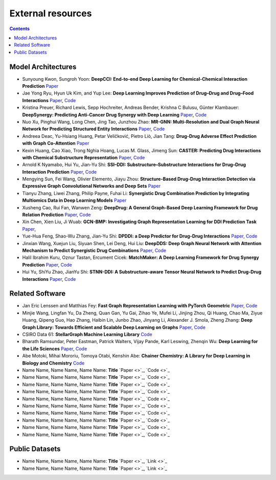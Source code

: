 External resources
==================

.. contents:: Contents
    :local:


Model Architectures
--------------------

* Sunyoung Kwon, Sungroh Yoon: **DeepCCI: End-to-end Deep Learning for Chemical-Chemical Interaction Prediction** `Paper <https://arxiv.org/abs/1704.08432>`_
* Jae Yong Ryu, Hyun Uk Kim, and Yup Lee: **Deep Learning Improves Prediction of Drug–Drug and Drug–Food Interactions** `Paper <https://www.pnas.org/content/115/18/E4304>`_, `Code <https://bitbucket.org/kaistsystemsbiology/deepddi>`_
* Kristina Preuer, Richard Lewis, Sepp Hochreiter, Andreas Bender, Krishna C Bulusu, Günter Klambauer: **DeepSynergy: Predicting Anti-Cancer Drug Synergy with Deep Learning** `Paper <https://academic.oup.com/bioinformatics/article/34/9/1538/4747884>`_, `Code <https://github.com/KristinaPreuer/DeepSynergy>`_
* Nuo Xu, Pinghui Wang, Long Chen, Jing Tao, Junzhou Zhao: **MR-GNN: Multi-Resolution and Dual Graph Neural Network for Predicting Structured Entity Interactions** `Paper  <https://arxiv.org/abs/1905.09558>`_, `Code <https://github.com/prometheusXN/MR-GNN>`_
* Andreea Deac, Yu-Hsiang Huang, Petar Veličković, Pietro Liò, Jian Tang: **Drug-Drug Adverse Effect Prediction with Graph Co-Attention** `Paper <https://arxiv.org/abs/1905.00534>`_
* Kexin Huang, Cao Xiao, Trong Nghia Hoang, Lucas M. Glass, Jimeng Sun: **CASTER: Predicting Drug Interactions with Chemical Substructure Representation** `Paper <https://arxiv.org/abs/1911.06446>`_, `Code <https://github.com/kexinhuang12345/CASTER>`_
* Arnold K Nyamabo, Hui Yu, Jian-Yu Shi: **SSI–DDI: Substructure–Substructure Interactions for Drug–Drug Interaction Prediction** `Paper <https://academic.oup.com/bib/article-abstract/22/6/bbab133/6265181>`_, `Code <https://github.com/kanz76/SSI-DDI>`_
* Mengying Sun, Fei Wang, Olivier Elemento, Jiayu Zhou: **Structure-Based Drug-Drug Interaction Detection via Expressive Graph Convolutional Networks and Deep Sets** `Paper <https://ojs.aaai.org/index.php/AAAI/article/view/7236>`_
* Tianyu Zhang, Liwei Zhang, Philip Payne, Fuhai Li: **Synergistic Drug Combination Prediction by Integrating Multiomics Data in Deep Learning Models** `Paper  <https://pubmed.ncbi.nlm.nih.gov/32926369/>`_
* Xusheng Cao, Rui Fan, Wanwen Zeng: **DeepDrug: A General Graph-Based Deep Learning Framework for Drug Relation Prediction** `Paper <https://www.biorxiv.org/content/10.1101/2020.11.09.375626v1>`_, `Code <https://github.com/wanwenzeng/deepdrug>`_
* Xin Chen, Xien Liu, Ji Wuab: **GCN-BMP: Investigating Graph Representation Learning for DDI Prediction Task** `Paper <https://www.sciencedirect.com/science/article/pii/S1046202320300608>`_,
* Yue-Hua Feng, Shao-Wu Zhang, Jian-Yu Shi: **DPDDI: a Deep Predictor for Drug-Drug Interactions** `Paper <https://bmcbioinformatics.biomedcentral.com/articles/10.1186/s12859-020-03724-x>`_, `Code <https://github.com/NWPU-903PR/DPDDI>`_
* Jinxian Wang, Xuejun Liu, Siyuan Shen, Lei Deng, Hui Liu: **DeepDDS: Deep Graph Neural Network with Attention Mechanism to Predict Synergistic Drug Combinations** `Paper <https://academic.oup.com/bib/advance-article-abstract/doi/10.1093/bib/bbab390/6375262?redirectedFrom=fulltext>`_, `Code <https://github.com/Sinwang404/DeepDDS/tree/master>`_
* Halil Ibrahim Kuru, Oznur Tastan, Ercument Cicek: **MatchMaker: A Deep Learning Framework for Drug Synergy Prediction** `Paper <https://pubmed.ncbi.nlm.nih.gov/34086576/>`_, `Code <https://github.com/tastanlab/matchmaker>`_
* Hui Yu, ShiYu Zhao, JianYu Shi: **STNN-DDI: A Substructure-aware Tensor Neural Network to Predict Drug-Drug Interactions** `Paper <https://arxiv.org/abs/2111.05708>`_, `Code <https://github.com/zsy-9/STNN-DDI>`_

Related Software
--------------------

* Jan Eric Lenssen and Matthias Fey: **Fast Graph Representation Learning with PyTorch Geometric** `Paper <https://arxiv.org/abs/1903.02428>`_, `Code <https://github.com/pyg-team/pytorch_geometric>`_
* Minjie Wang, Lingfan Yu, Da Zheng, Quan Gan, Yu Gai, Zihao Ye, Mufei Li, Jinjing Zhou, Qi Huang, Chao Ma, Ziyue Huang, Qipeng Guo, Hao Zhang, Haibin Lin, Junbo Zhao, Jinyang Li, Alexander J. Smola, Zheng Zhang: **Deep Graph Library: Towards Efficient and Scalable Deep Learning on Graphs** `Paper <https://openreview.net/forum?id=q9RwOO-Ci5_>`_, `Code <https://github.com/dmlc/dgl>`_
* CSIRO Data 61: **StellarGraph Machine Learning Library** `Code <https://github.com/stellargraph/stellargraph>`_
* Bharath Ramsundar, Peter Eastman, Patrick Walters, Vijay Pande, Karl Leswing, Zhenqin Wu: **Deep Learning for the Life Sciences** `Paper <https://www.oreilly.com/library/view/deep-learning-for/9781492039822/>`_, `Code <https://github.com/deepchem/deepchem>`_
* Abe Motoki, Mihai Mororiu, Tomoya Otabi, Kenshin Abe: **Chainer Chemistry: A Library for Deep Learning in Biology and Chemistry** `Code <https://github.com/chainer/chainer-chemistry>`_
* Name Name, Name Name, Name Name: **Title** `Paper <>`_, `Code <>`_
* Name Name, Name Name, Name Name: **Title** `Paper <>`_, `Code <>`_
* Name Name, Name Name, Name Name: **Title** `Paper <>`_, `Code <>`_
* Name Name, Name Name, Name Name: **Title** `Paper <>`_, `Code <>`_
* Name Name, Name Name, Name Name: **Title** `Paper <>`_, `Code <>`_
* Name Name, Name Name, Name Name: **Title** `Paper <>`_, `Code <>`_
* Name Name, Name Name, Name Name: **Title** `Paper <>`_, `Code <>`_
* Name Name, Name Name, Name Name: **Title** `Paper <>`_, `Code <>`_
* Name Name, Name Name, Name Name: **Title** `Paper <>`_, `Code <>`_
* Name Name, Name Name, Name Name: **Title** `Paper <>`_, `Code <>`_

Public Datasets
--------------------

* Name Name, Name Name, Name Name: **Title** `Paper <>`_, `Link <>`_
* Name Name, Name Name, Name Name: **Title** `Paper <>`_, `Link <>`_

